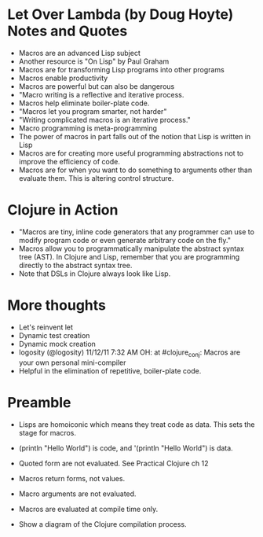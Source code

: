 * Let Over Lambda (by Doug Hoyte) Notes and Quotes
- Macros are an advanced Lisp subject
- Another resource is "On Lisp" by Paul Graham
- Macros are for transforming Lisp programs into other programs
- Macros enable productivity
- Macros are powerful but can also be dangerous
- "Macro writing is a reflective and iterative process.
- Macros help eliminate boiler-plate code.
- "Macros let you program smarter, not harder"
- "Writing complicated macros is an iterative process."
- Macro programming is meta-programming
- The power of macros in part falls out of the notion that Lisp is written in Lisp
- Macros are for creating more useful programming abstractions not to improve the efficiency of code.
- Macros are for when you want to do something to arguments other than evaluate them. This is altering control structure.

* Clojure in Action
- "Macros are tiny, inline code generators that any programmer can use to modify program code or even generate arbitrary code on the fly."
- Macros allow you to programmatically manipulate the abstract syntax tree (AST). In Clojure and Lisp, remember that you are programming directly to the abstract syntax tree.
- Note that DSLs in Clojure always look like Lisp.

* More thoughts
- Let's reinvent let
- Dynamic test creation
- Dynamic mock creation
- logosity (@logosity) 11/12/11 7:32 AM OH: at #clojure_conj: Macros are your own personal mini-compiler
- Helpful in the elimination of repetitive, boiler-plate code.


* Preamble
- Lisps are homoiconic which means they treat code as data. This sets the stage for macros. 
- (println "Hello World") is code, and '(println "Hello World") is data.
- Quoted form are not evaluated. See Practical Clojure ch 12

- Macros return forms, not values.
- Macro arguments are not evaluated.
- Macros are evaluated at compile time only.

- Show a diagram of the Clojure compilation process.


